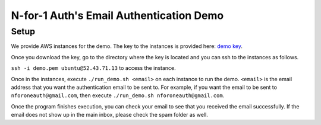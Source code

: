 .. _demo:

********************************************************************
N-for-1 Auth's Email Authentication Demo
********************************************************************


Setup
*************
We provide AWS instances for the demo. The key to the instances is provided here: `demo key <https://drive.google.com/drive/folders/19mUpv8Ls6karS3KIxsRxJctKbBc3viFX?usp=sharing>`_.

Once you download the key, go to the directory where the key is located and you can ssh to the instances as follows.


``ssh -i demo.pem ubuntu@52.43.71.13`` to access the instance.

Once in the instances, execute ``./run_demo.sh <email>`` on each instance to run the demo. ``<email>`` is the email address that you want the authentication email to be sent to. For example, if you want the email to be sent to ``nforoneauth@gmail.com``, then execute
``./run_demo.sh nforoneauth@gmail.com``.

Once the program finishes execution, you can check your email to see that you received the email successfully. If the email does not show up in the main inbox, please check the spam folder as well.




